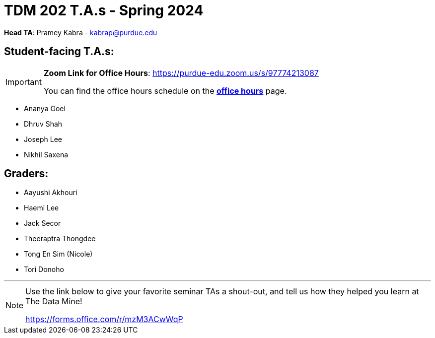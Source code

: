 = TDM 202 T.A.s - Spring 2024

*Head TA*: Pramey Kabra - kabrap@purdue.edu

== Student-facing T.A.s:

[IMPORTANT]
====
*Zoom Link for Office Hours*: https://purdue-edu.zoom.us/s/97774213087

You can find the office hours schedule on the xref:spring2024/office_hours_202.adoc[*office hours*] page.
====

- Ananya Goel
- Dhruv Shah
- Joseph Lee
- Nikhil Saxena

== Graders:

- Aayushi Akhouri
- Haemi Lee
- Jack Secor
- Theeraptra Thongdee
- Tong En Sim (Nicole)
- Tori Donoho

---

[NOTE]
====
Use the link below to give your favorite seminar TAs a shout-out, and tell us how they helped you learn at The Data Mine!

https://forms.office.com/r/mzM3ACwWqP
====
